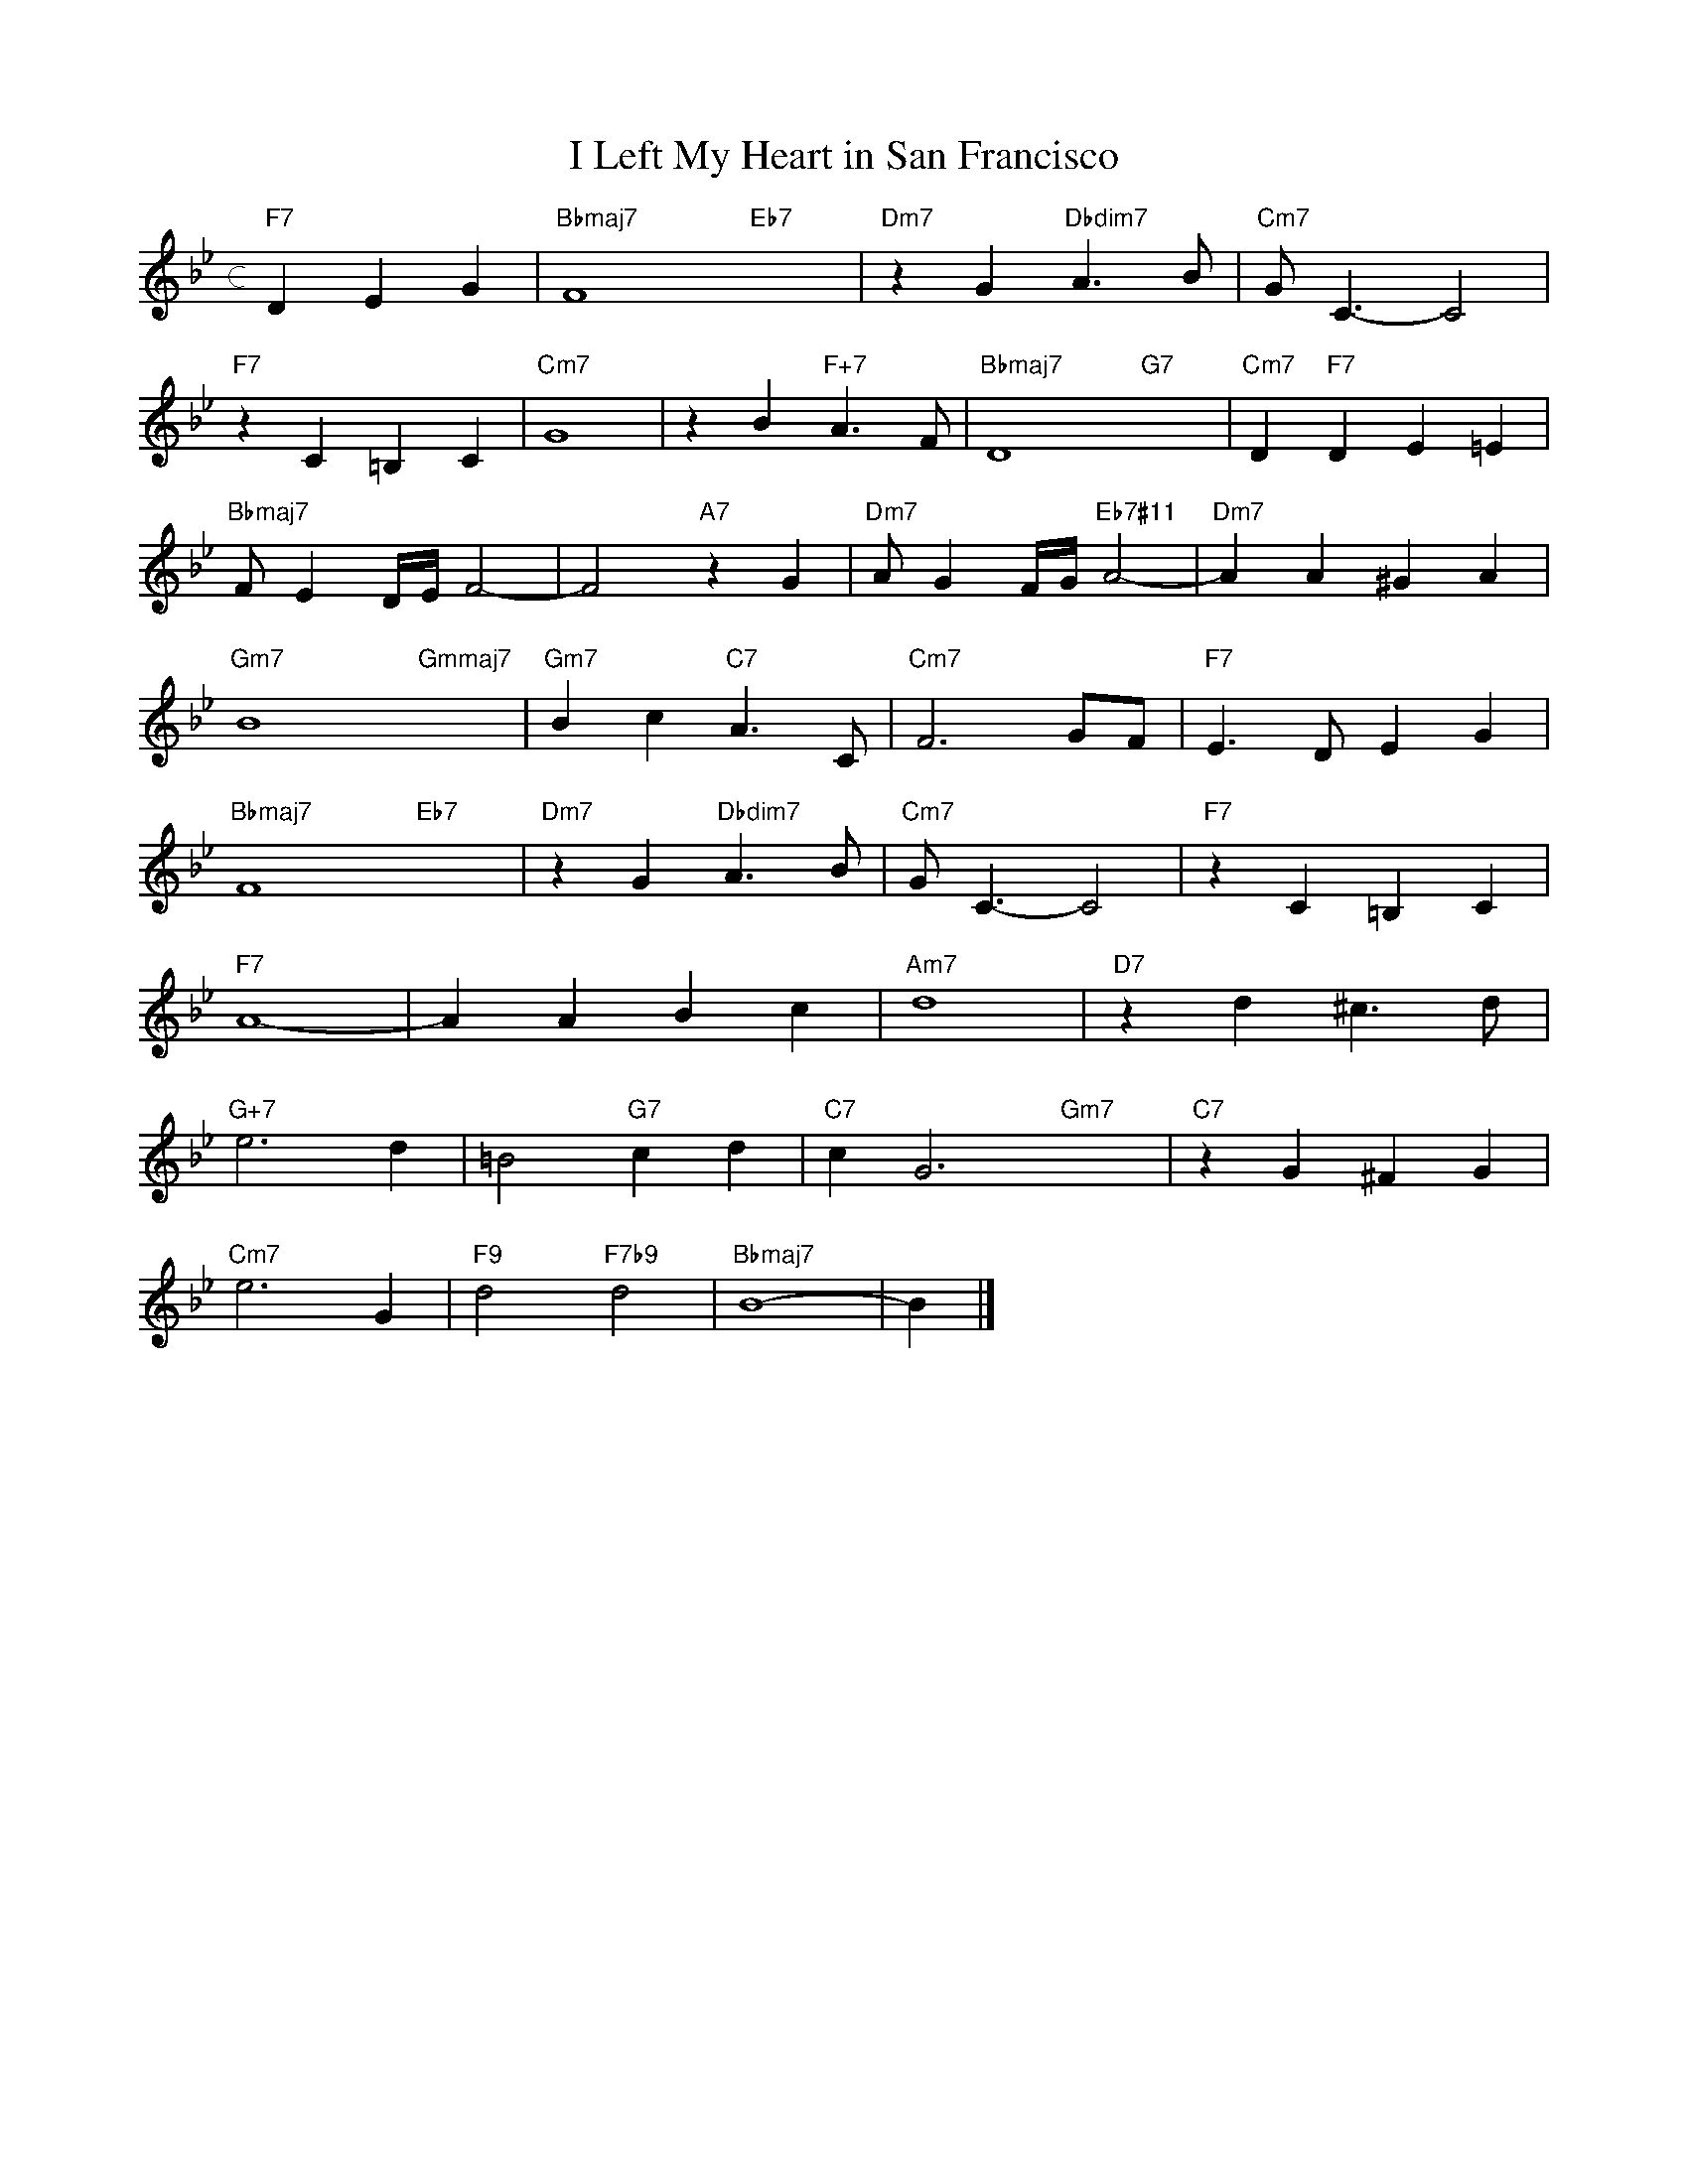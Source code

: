 X: 1
T: I Left My Heart in San Francisco
M: c
L: 1/4
K: Bb
"F7"DEG|"Bbmaj7"F4"Eb7"x2|"Dm7"zG"Dbdim7"A>B|"Cm7"G<C-C2|
"F7"zC=B,C|"Cm7"G4|zB"F+7"A>F|"Bbmaj7"D4-"G7"x2-|"Cm7"D"F7"DE=E|
"Bbmaj7"F/ED//E//F2-|F2"A7"zG|"Dm7"A/GF//G//"Eb7#11"A2-|"Dm7"AA^GA|
"Gm7"B4-"Gmmaj7"x2-|"Gm7"Bc"C7"A>C|"Cm7"F3G/F/|"F7"E>DEG|
"Bbmaj7"F4"Eb7"x2|"Dm7"zG"Dbdim7"A>B|"Cm7"G<C-C2|"F7"zC=B,C|
"F7"A4-|AABc|"Am7"d4|"D7"zd^c>d|
"G+7"e3d|=B2"G7"cd|"C7"cG3"Gm7"x2|"C7"zG^FG|
"Cm7"e3G|"F9"d2"F7b9"d2|"Bbmaj7"B4-|B|]
